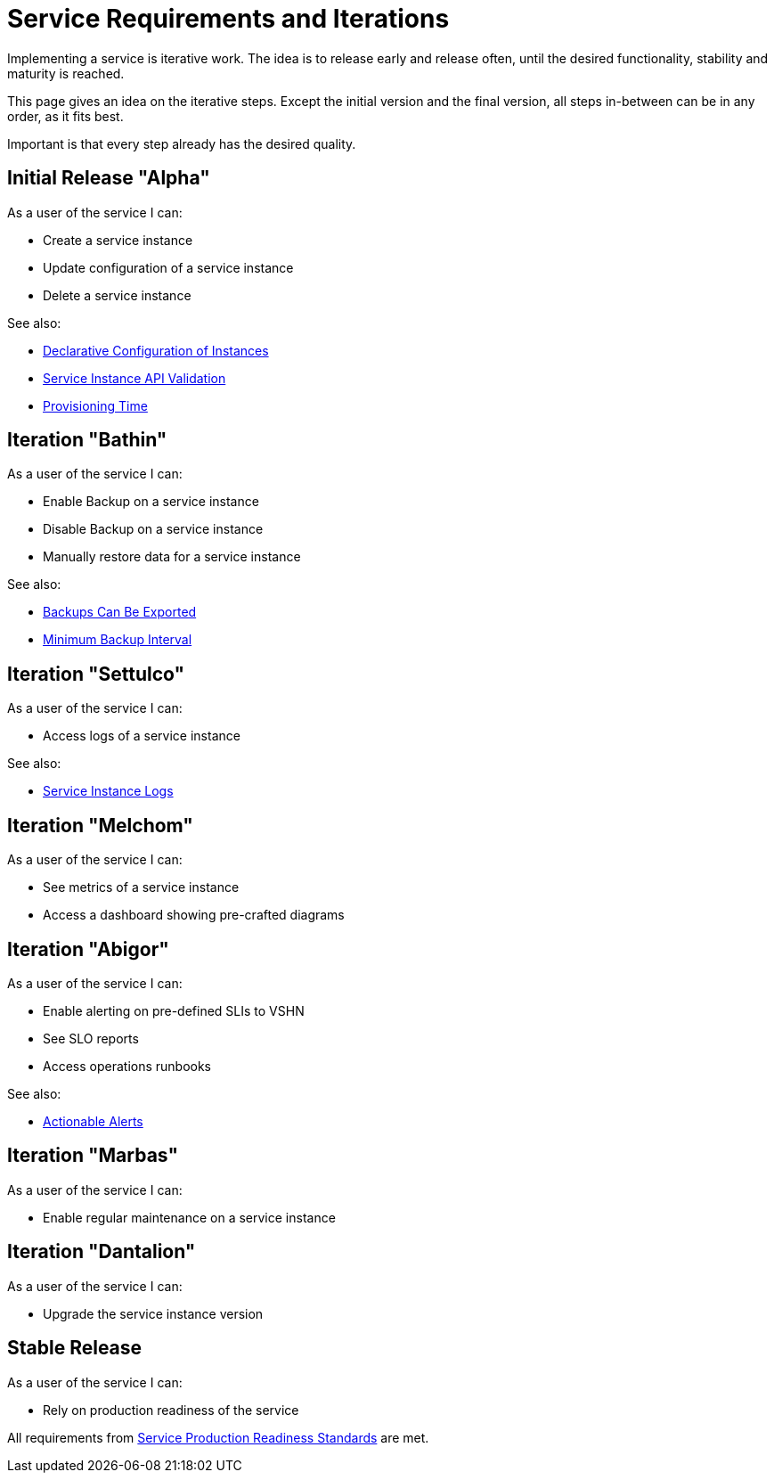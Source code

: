 = Service Requirements and Iterations

Implementing a service is iterative work.
The idea is to release early and release often, until the desired functionality, stability and maturity is reached.

This page gives an idea on the iterative steps.
Except the initial version and the final version, all steps in-between can be in any order, as it fits best.

Important is that every step already has the desired quality.

== Initial Release "Alpha"

As a user of the service I can:

* Create a service instance
* Update configuration of a service instance
* Delete a service instance

See also:

* xref:reference/quality-requirements/usability/api-declarative.adoc[Declarative Configuration of Instances]
* xref:reference/quality-requirements/usability/api-validation.adoc[Service Instance API Validation]
* xref:reference/quality-requirements/usability/provisioning-time.adoc[Provisioning Time]

== Iteration "Bathin"

As a user of the service I can:

* Enable Backup on a service instance
* Disable Backup on a service instance
* Manually restore data for a service instance

See also:

* xref:reference/quality-requirements/portability/backup-exports.adoc[Backups Can Be Exported]
* xref:reference/quality-requirements/reliability/backup-interval.adoc[Minimum Backup Interval]

== Iteration "Settulco"

As a user of the service I can:

* Access logs of a service instance

See also:

* xref:reference/quality-requirements/usability/logs.adoc[Service Instance Logs]

== Iteration "Melchom"

As a user of the service I can:

* See metrics of a service instance
* Access a dashboard showing pre-crafted diagrams

== Iteration "Abigor"

As a user of the service I can:

* Enable alerting on pre-defined SLIs to VSHN
* See SLO reports
* Access operations runbooks

See also:

* xref:reference/quality-requirements/usability/actionable-alerts.adoc[Actionable Alerts]

== Iteration "Marbas"

As a user of the service I can:

* Enable regular maintenance on a service instance

== Iteration "Dantalion"

As a user of the service I can:

* Upgrade the service instance version

== Stable Release

As a user of the service I can:

* Rely on production readiness of the service

All requirements from xref:reference/quality-requirements/maintainability/readiness-standards.adoc[Service Production Readiness Standards] are met.
